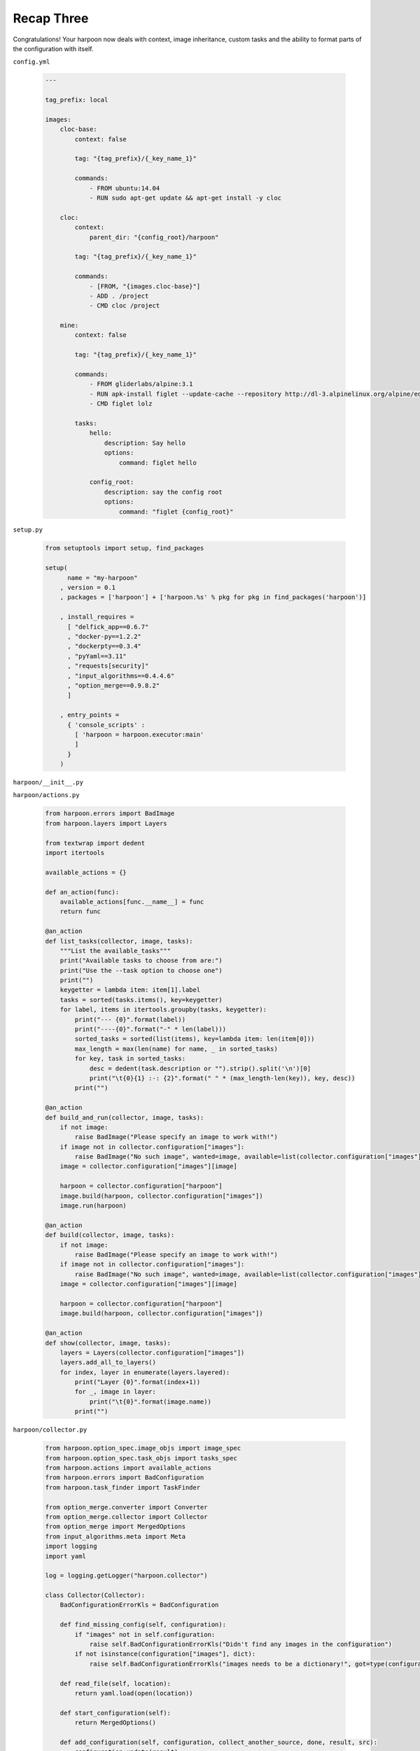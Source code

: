.. _bh_s3_recap_three:

Recap Three
===========

Congratulations! Your harpoon now deals with context, image inheritance, custom
tasks and the ability to format parts of the configuration with itself.

``config.yml``

    .. code-block:: yaml

        ---

        tag_prefix: local

        images:
            cloc-base:
                context: false

                tag: "{tag_prefix}/{_key_name_1}"

                commands:
                    - FROM ubuntu:14.04
                    - RUN sudo apt-get update && apt-get install -y cloc

            cloc:
                context:
                    parent_dir: "{config_root}/harpoon"

                tag: "{tag_prefix}/{_key_name_1}"

                commands:
                    - [FROM, "{images.cloc-base}"]
                    - ADD . /project
                    - CMD cloc /project

            mine:
                context: false

                tag: "{tag_prefix}/{_key_name_1}"

                commands:
                    - FROM gliderlabs/alpine:3.1
                    - RUN apk-install figlet --update-cache --repository http://dl-3.alpinelinux.org/alpine/edge/main/
                    - CMD figlet lolz

                tasks:
                    hello:
                        description: Say hello
                        options:
                            command: figlet hello

                    config_root:
                        description: say the config root
                        options:
                            command: "figlet {config_root}"

``setup.py``

    .. code-block:: python

        from setuptools import setup, find_packages

        setup(
              name = "my-harpoon"
            , version = 0.1
            , packages = ['harpoon'] + ['harpoon.%s' % pkg for pkg in find_packages('harpoon')]

            , install_requires =
              [ "delfick_app==0.6.7"
              , "docker-py==1.2.2"
              , "dockerpty==0.3.4"
              , "pyYaml==3.11"
              , "requests[security]"
              , "input_algorithms==0.4.4.6"
              , "option_merge==0.9.8.2"
              ]

            , entry_points =
              { 'console_scripts' :
                [ 'harpoon = harpoon.executor:main'
                ]
              }
            )

``harpoon/__init__.py``

``harpoon/actions.py``

    .. code-block:: python

        from harpoon.errors import BadImage
        from harpoon.layers import Layers

        from textwrap import dedent
        import itertools

        available_actions = {}

        def an_action(func):
            available_actions[func.__name__] = func
            return func

        @an_action
        def list_tasks(collector, image, tasks):
            """List the available_tasks"""
            print("Available tasks to choose from are:")
            print("Use the --task option to choose one")
            print("")
            keygetter = lambda item: item[1].label
            tasks = sorted(tasks.items(), key=keygetter)
            for label, items in itertools.groupby(tasks, keygetter):
                print("--- {0}".format(label))
                print("----{0}".format("-" * len(label)))
                sorted_tasks = sorted(list(items), key=lambda item: len(item[0]))
                max_length = max(len(name) for name, _ in sorted_tasks)
                for key, task in sorted_tasks:
                    desc = dedent(task.description or "").strip().split('\n')[0]
                    print("\t{0}{1} :-: {2}".format(" " * (max_length-len(key)), key, desc))
                print("")

        @an_action
        def build_and_run(collector, image, tasks):
            if not image:
                raise BadImage("Please specify an image to work with!")
            if image not in collector.configuration["images"]:
                raise BadImage("No such image", wanted=image, available=list(collector.configuration["images"].keys()))
            image = collector.configuration["images"][image]

            harpoon = collector.configuration["harpoon"]
            image.build(harpoon, collector.configuration["images"])
            image.run(harpoon)

        @an_action
        def build(collector, image, tasks):
            if not image:
                raise BadImage("Please specify an image to work with!")
            if image not in collector.configuration["images"]:
                raise BadImage("No such image", wanted=image, available=list(collector.configuration["images"].keys()))
            image = collector.configuration["images"][image]

            harpoon = collector.configuration["harpoon"]
            image.build(harpoon, collector.configuration["images"])

        @an_action
        def show(collector, image, tasks):
            layers = Layers(collector.configuration["images"])
            layers.add_all_to_layers()
            for index, layer in enumerate(layers.layered):
                print("Layer {0}".format(index+1))
                for _, image in layer:
                    print("\t{0}".format(image.name))
                print("")

``harpoon/collector.py``

    .. code-block:: python

        from harpoon.option_spec.image_objs import image_spec
        from harpoon.option_spec.task_objs import tasks_spec
        from harpoon.actions import available_actions
        from harpoon.errors import BadConfiguration
        from harpoon.task_finder import TaskFinder

        from option_merge.converter import Converter
        from option_merge.collector import Collector
        from option_merge import MergedOptions
        from input_algorithms.meta import Meta
        import logging
        import yaml

        log = logging.getLogger("harpoon.collector")

        class Collector(Collector):
            BadConfigurationErrorKls = BadConfiguration

            def find_missing_config(self, configuration):
                if "images" not in self.configuration:
                    raise self.BadConfigurationErrorKls("Didn't find any images in the configuration")
                if not isinstance(configuration["images"], dict):
                    raise self.BadConfigurationErrorKls("images needs to be a dictionary!", got=type(configuration["images"]))

            def read_file(self, location):
                return yaml.load(open(location))

            def start_configuration(self):
                return MergedOptions()

            def add_configuration(self, configuration, collect_another_source, done, result, src):
                configuration.update(result)

            def extra_prepare(self, configuration, cli_args):
                configuration.update(
                    { "harpoon": cli_args["harpoon"]
                    , "cli_args": cli_args
                    }
                  )

            def extra_configuration_collection(self, configuration):
                for image in configuration["images"]:
                    self.install_image_converters(configuration, image)

            def install_image_converters(self, configuration, image):
                def convert_image(path, val):
                    log.info("Converting %s", path)
                    everything = path.configuration.root().wrapped()
                    meta = Meta(everything, [("images", ""), (image, "")])
                    configuration.converters.started(path)
                    return image_spec.normalise(meta, val)

                converter = Converter(convert=convert_image, convert_path=["images", image])
                configuration.add_converter(converter)

                def convert_tasks(path, val):
                    log.info("converting %s", path)
                    everything = path.configuration.root().wrapped()
                    meta = Meta(everything, [("images", ""), (image, ""), ("tasks", "")])
                    configuration.converters.started(path)
                    tasks = tasks_spec(available_actions).normalise(meta, val)

                    for task in tasks.values():
                        task.image = image

                    return tasks

                converter = Converter(convert=convert_tasks, convert_path=["images", image, "tasks"])
                configuration.add_converter(converter)

            def extra_prepare_after_activation(self, configuration, cli_args):
                task_finder = TaskFinder(self)
                configuration["task_runner"] = task_finder.task_runner
                task_finder.find_tasks()

``harpoon/errors.py``

    .. code-block:: python

        from delfick_error import DelfickError

        class BadTask(DelfickError):
            desc = "Something wrong with the task"
        class BadImage(DelfickError):
            desc = "Something bad about the image"
        class BadOption(DelfickError):
            desc = "Bad option"
        class BadContainer(DelfickError):
            desc = "Something bad about the container"
        class ImageDepCycle(DelfickError):
            desc = "Found a circular dependency"
        class BadOptionFormat(DelfickError):
            desc = "Something bad with our option format"
        class BadConfiguration(DelfickError):
            desc = "Something wrong with the configuration"

``harpoon/executor.py``

    .. code-block:: python

        from harpoon.collector import Collector

        from delfick_app import App
        import argparse
        import logging
        import docker

        class Harpoon(App):
            cli_categories = ['harpoon']
            cli_positional_replacements = [('--task', 'list_tasks'), "--image"]

            def execute(self, args, extra_args, cli_args, logging_handler):
                cli_args['harpoon']['make_client'] = make_client

                collector = Collector()
                collector.prepare(args.config.name, cli_args)
                collector.configuration["task_runner"](collector.configuration["harpoon"]["task"])

            def specify_other_args(self, parser, defaults):
                parser.add_argument("--config"
                    , help = "Location of the configuration"
                    , type = argparse.FileType('r')
                    , default = "./config.yml"
                    )

                parser.add_argument('--task'
                    , help = 'The task to run'
                    , dest = 'harpoon_task'
                    , **defaults['--task']
                    )

                parser.add_argument("--image"
                    , help = "the image to work with"
                    , dest = "harpoon_image"
                    , **defaults["--image"]
                    )

            def setup_other_logging(self, args, verbose=False, silent=False, debug=False):
                logging.getLogger("requests").setLevel([logging.CRITICAL, logging.ERROR][verbose or debug])

        def make_client():
            """Make a docker context"""
            return docker.Client(**docker.utils.kwargs_from_env(assert_hostname=False))

        main = Harpoon.main
        if __name__ == "__main__":
            main()

``harpoon/formatter.py``

    .. code-block:: python

        from harpoon.errors import BadOptionFormat

        from option_merge.formatter import MergedOptionStringFormatter
        from input_algorithms.meta import Meta

        class MergedOptionStringFormatter(MergedOptionStringFormatter):
            def get_string(self, key):
                """Get a string from all_options"""
                if key not in self.all_options:
                    kwargs = {}
                    if len(self.chain) > 1:
                        kwargs['source'] = Meta(self.all_options, self.chain[-2]).source
                    raise BadOptionFormat("Can't find key in options", key=key, chain=self.chain, **kwargs)

                return super(MergedOptionStringFormatter, self).get_string(key)

            def special_get_field(self, value, args, kwargs, format_spec=None):
                """Also take the spec into account"""
                if format_spec in ("env", ):
                    return value, ()

                if value in self.chain:
                    raise BadOptionFormat("Recursive option", chain=self.chain + [value])

            def special_format_field(self, obj, format_spec):
                """Know about any special formats"""
                if format_spec == "env":
                    return "${{{0}}}".format(obj)

``harpoon/helpers.py``

    .. code-block:: python

        from contextlib import contextmanager
        import tempfile
        import os

        @contextmanager
        def a_temp_file():
            """Yield the name of a temporary file and ensure it's removed after use"""
            filename = None
            try:
                tmpfile = tempfile.NamedTemporaryFile(delete=False)
                filename = tmpfile.name
                yield tmpfile
            finally:
                if filename and os.path.exists(filename):
                    os.remove(filename)

``harpoon/layers.py``

    .. code-block:: python

        from harpoon.errors import ImageDepCycle

        class Layers(object):
            """
            Used to order the creation of many images.

            Usage::

                layers = Layers({"image1": image1, "image2": "image2, "image3": image3, "image4": image4})
                layers.add_to_layers("image3")
                for layer in layers.layered:
                    # might get something like
                    # [("image3", image4), ("image2", image2)]
                    # [("image3", image3)]

            When we create the layers, it will do a depth first addition of all dependencies
            and only add a image to a layer that occurs after all it's dependencies.

            Cyclic dependencies will be complained about.
            """
            def __init__(self, images, all_images=None):
                self.images = images
                self.all_images = all_images
                if self.all_images is None:
                    self.all_images = images

                self.accounted = {}
                self._layered = []

            def reset(self):
                """Make a clean slate (initialize layered and accounted on the instance)"""
                self.accounted = {}
                self._layered = []

            @property
            def layered(self):
                """Yield list of [[(name, image), ...], [(name, image), ...], ...]"""
                result = []
                for layer in self._layered:
                    nxt = []
                    for name in layer:
                        nxt.append((name, self.all_images[name]))
                    result.append(nxt)
                return result

            def add_all_to_layers(self):
                """Add all the images to layered"""
                for image in sorted(self.images):
                    self.add_to_layers(image)

            def add_to_layers(self, name, chain=None):
                layered = self._layered

                if name not in self.accounted:
                    self.accounted[name] = True
                else:
                    return

                if chain is None:
                    chain = []
                chain = chain + [name]

                for dependency in sorted(self.all_images[name].dependencies(self.all_images)):
                    dep_chain = list(chain)
                    if dependency in chain:
                        dep_chain.append(dependency)
                        raise ImageDepCycle(chain=dep_chain)
                    self.add_to_layers(dependency, dep_chain)

                layer = 0
                for dependency in self.all_images[name].dependencies(self.all_images):
                    for index, deps in enumerate(layered):
                        if dependency in deps:
                            if layer <= index:
                                layer = index + 1
                            continue

                if len(layered) == layer:
                    layered.append([])
                layered[layer].append(name)

``harpoon/task_finder.py``

    .. code-block:: python

        from harpoon.actions import available_actions
        from harpoon.option_spec.task_objs import Task
        from harpoon.errors import BadTask

        class TaskFinder(object):
            def __init__(self, collector):
                self.tasks = {}
                self.collector = collector

            def task_runner(self, task, **kwargs):
                if task not in self.tasks:
                    raise BadTask("Unknown task", task=task, available=sorted(list(self.tasks.keys())))

                image = getattr(self.tasks[task], "image", self.collector.configuration['harpoon']['image'])
                return self.tasks[task].run(self.collector, image, available_actions, self.tasks, **kwargs)

            def default_tasks(self):
                return dict((name, Task(action=name, label="Harpoon")) for name in available_actions)

            def find_tasks(self):
                self.tasks.update(self.default_tasks())

                configuration = self.collector.configuration
                for image in configuration["images"]:
                    if ["images", image, "tasks"] in configuration:
                        self.tasks.update(configuration[["images", image, "tasks"]])

``harpoon/option_spec/__init__.py``

``harpoon/option_spec/image_objs.py``

    .. code-block:: python

        from harpoon.option_spec.command_objs import commands_spec
        from harpoon.formatter import MergedOptionStringFormatter
        from harpoon.errors import BadImage, BadContainer
        from harpoon.ship.context import ContextBuilder
        from harpoon import helpers as hp

        from input_algorithms import spec_base as sb
        from input_algorithms.dictobj import dictobj
        from contextlib import contextmanager
        import dockerpty
        import logging
        import docker
        import os

        log = logging.getLogger("harpoon.option_spec.image_objs")

        class Context(dictobj):
            fields = ["enabled", "parent_dir"]

        class Image(dictobj):
            fields = ["name", "tag", "context", "command", "commands"]

            @contextmanager
            def dockerfile(self):
                with hp.a_temp_file() as fle:
                    fle.write(self.commands.lines)
                    fle.flush()
                    fle.seek(0)
                    os.utime(fle.name, (0, 0))
                    yield fle

            def dependencies(self, images):
                parent_image = self.commands.parent_image
                if isinstance(parent_image, Image):
                    yield parent_image.name

            @contextmanager
            def the_context(self):
                with ContextBuilder().make_context(self.context) as context:
                    with self.dockerfile() as dockerfile:
                        context.tarfile.add(dockerfile.name, "./Dockerfile")
                    yield context

            def build(self, harpoon, images):
                for dependency in self.dependencies():
                    images[dependency].build(harpoon, images)

                client = harpoon["make_client"]()
                log.info("Building an image: %s", self.tag)

                try:
                    with self.the_context() as context:
                        context.close()
                        for line in client.build(fileobj=context.fileobj, custom_context=True, rm=True, tag=self.tag, pull=False):
                            print(line)
                except docker.errors.APIError as error:
                    raise BadImage("Failed to build the image", tag=self.tag, error=error)

            def run(self, harpoon):
                client = harpoon["make_client"]()
                log.info("Making a container from an image (%s)", self.tag)
                try:
                    container = client.create_container(image=self.tag, command=self.command)
                except docker.errors.APIError as error:
                    raise BadImage("Failed to create the container", image=self.tag, error=error)

                log.info("Starting a container: %s", container["Id"])
                try:
                    dockerpty.start(harpoon['make_client'](), container)
                except docker.errors.APIError as error:
                    raise BadContainer("Failed to start the container", container=container["Id"], image=self.tag, error=error)

                log.info("Cleaning up a container: %s", container["Id"])
                try:
                    client.remove_container(container)
                except docker.errors.APIError as error:
                    log.error("Failed to remove the container :(\tcontainer=%s\terror=%s", container["Id"], error)

        def context_spec():
            """Spec for specifying context options"""
            return sb.dict_from_bool_spec(lambda meta, val: {"enabled": val}
                , sb.create_spec(Context
                    , enabled = sb.defaulted(sb.boolean(), True)
                    , parent_dir = sb.directory_spec(sb.formatted(sb.defaulted(sb.string_spec(), "{config_root}"), formatter=MergedOptionStringFormatter))
                    )
                )

        formatted_string = sb.formatted(sb.string_spec(), formatter=MergedOptionStringFormatter)

        image_spec = sb.create_spec(Image
            , tag = formatted_string
            , name = sb.formatted(sb.overridden("{_key_name_1}"), formatter=MergedOptionStringFormatter)
            , context = context_spec()
            , command = sb.defaulted(formatted_string, None)
            , commands = commands_spec()
            )

``harpoon/option_spec/task_objs.py``

    .. code-block:: python

        from input_algorithms.dictobj import dictobj
        from input_algorithms import spec_base as sb

        class Task(dictobj):
            fields = ["action", ("options", None), ("description", ""), ("label", "Harpoon")]

            def run(self, collector, image, available_actions, tasks=None):
                if self.options is None:
                    options = {}
                elif hasattr(self.options, "as_dict"):
                    options = self.options.as_dict()

                if image:
                    collector.configuration.update({"images": {image: options}})
                available_actions[self.action](collector, image, tasks)

        tasks_spec = lambda available_actions: sb.dictof(
              sb.string_spec()
            , sb.create_spec(Task
                , action = sb.defaulted(sb.string_choice_spec(available_actions, "No such action"), "build_and_run")
                , options = sb.dictionary_spec()
                , description = sb.string_spec()
                , label = sb.defaulted(sb.string_spec(), "Project")
                )
            )

``harpoon/ship/__init__.py``

``harpoon/ship/context.py``

    .. code-block:: python

        from harpoon import helpers as hp

        from contextlib import contextmanager
        import tarfile
        import os

        class ContextWrapper(object):
            def __init__(self, tarfile, fileobj):
                self.tarfile = tarfile
                self.fileobj = fileobj

            def close(self):
                self.tarfile.close()
                self.fileobj.flush()
                self.fileobj.seek(0)

        class ContextBuilder(object):
            @contextmanager
            def make_context(self, context):
                with hp.a_temp_file() as f:
                    t = tarfile.open(mode="w:gz", fileobj=f)
                    if context.enabled:
                        for filename, arcname in self.find_files(context.parent_dir):
                            t.add(filename, arcname)
                    yield ContextWrapper(t, f)

            def find_files(self, parent_dir):
                for root, dirs, files in os.walk(parent_dir):
                    for filename in files:
                        location = os.path.join(root, filename)
                        yield location, os.path.relpath(location, parent_dir)

